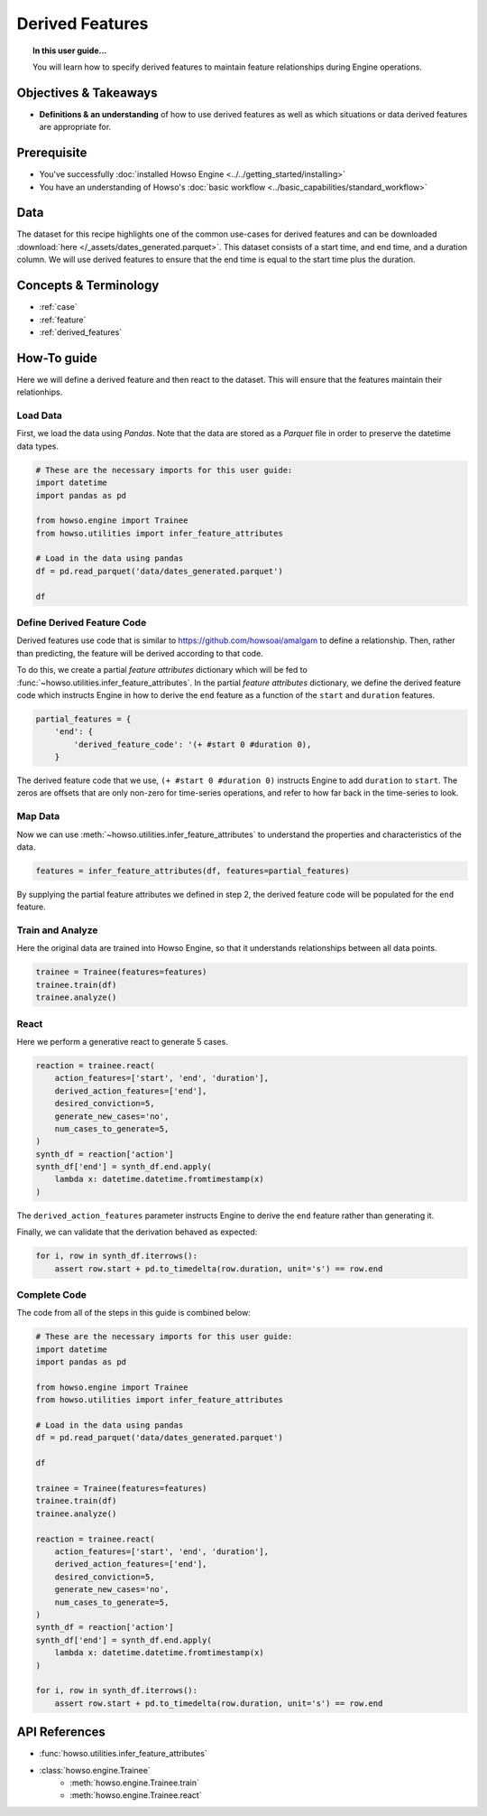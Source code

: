 ================
Derived Features
================

.. topic:: In this user guide...
    
    You will learn how to specify derived features to maintain feature relationships
    during Engine operations.


Objectives & Takeaways
----------------------

- **Definitions & an understanding** of how to use derived features as well as
  which situations or data derived features are appropriate for.


Prerequisite
------------

- You've successfully :doc:`installed Howso Engine <../../getting_started/installing>`
- You have an understanding of Howso's :doc:`basic workflow <../basic_capabilities/standard_workflow>`

Data
----
The dataset for this recipe highlights one of the common use-cases for derived features
and can be downloaded :download:`here </_assets/dates_generated.parquet>`. This dataset
consists of a start time, and end time, and a duration column. We will use derived features
to ensure that the end time is equal to the start time plus the duration.


Concepts & Terminology
----------------------

- :ref:`case`
- :ref:`feature`
- :ref:`derived_features`


How-To guide
------------

Here we will define a derived feature and then react to the dataset. This will ensure
that the features maintain their relationhips.


Load Data
^^^^^^^^^

First, we load the data using `Pandas`. Note that the data are stored as a `Parquet` file
in order to preserve the datetime data types.

.. code-block:: python

    # These are the necessary imports for this user guide:
    import datetime
    import pandas as pd
    
    from howso.engine import Trainee
    from howso.utilities import infer_feature_attributes

    # Load in the data using pandas
    df = pd.read_parquet('data/dates_generated.parquet')

    df


Define Derived Feature Code
^^^^^^^^^^^^^^^^^^^^^^^^^^^
Derived features use code that is similar to https://github.com/howsoai/amalgam to define a
relationship. Then, rather than predicting, the feature will be derived according to that code.

To do this, we create a partial `feature attributes` dictionary which will be fed to
:func:`~howso.utilities.infer_feature_attributes`. In the partial `feature attributes`
dictionary, we define the derived feature code which instructs Engine in how to derive
the ``end`` feature as a function of the ``start`` and ``duration`` features.

.. code-block:: python

    partial_features = {
        'end': {
            'derived_feature_code': '(+ #start 0 #duration 0),
        }


The derived feature code that we use, ``(+ #start 0 #duration 0)`` instructs Engine to add
``duration`` to ``start``. The zeros are offsets that are only non-zero for time-series operations,
and refer to how far back in the time-series to look.


Map Data
^^^^^^^^
Now we can use :meth:`~howso.utilities.infer_feature_attributes` to understand the properties
and characteristics of the data.

.. code-block:: python

    features = infer_feature_attributes(df, features=partial_features)


By supplying the partial feature attributes we defined in step 2, the derived feature code will
be populated for the ``end`` feature.


Train and Analyze
^^^^^^^^^^^^^^^^^
Here the original data are trained into Howso Engine, so that it understands relationships between all
data points.

.. code-block:: python
    
    trainee = Trainee(features=features)
    trainee.train(df)
    trainee.analyze()


React
^^^^^
Here we perform a generative react to generate 5 cases.

.. code-block:: python

    reaction = trainee.react(
        action_features=['start', 'end', 'duration'],
        derived_action_features=['end'],
        desired_conviction=5,
        generate_new_cases='no',
        num_cases_to_generate=5,
    )
    synth_df = reaction['action']
    synth_df['end'] = synth_df.end.apply(
        lambda x: datetime.datetime.fromtimestamp(x)
    )


The ``derived_action_features`` parameter instructs Engine to derive the ``end`` feature rather than generating it.

Finally, we can validate that the derivation behaved as expected:

.. code-block:: python

    for i, row in synth_df.iterrows():
        assert row.start + pd.to_timedelta(row.duration, unit='s') == row.end


Complete Code
^^^^^^^^^^^^^
The code from all of the steps in this guide is combined below:

.. code-block:: python

    # These are the necessary imports for this user guide:
    import datetime
    import pandas as pd
    
    from howso.engine import Trainee
    from howso.utilities import infer_feature_attributes

    # Load in the data using pandas
    df = pd.read_parquet('data/dates_generated.parquet')

    df

    trainee = Trainee(features=features)
    trainee.train(df)
    trainee.analyze()

    reaction = trainee.react(
        action_features=['start', 'end', 'duration'],
        derived_action_features=['end'],
        desired_conviction=5,
        generate_new_cases='no',
        num_cases_to_generate=5,
    )
    synth_df = reaction['action']
    synth_df['end'] = synth_df.end.apply(
        lambda x: datetime.datetime.fromtimestamp(x)
    )

    for i, row in synth_df.iterrows():
        assert row.start + pd.to_timedelta(row.duration, unit='s') == row.end


API References
--------------

- :func:`howso.utilities.infer_feature_attributes`
- :class:`howso.engine.Trainee`
    - :meth:`howso.engine.Trainee.train`
    - :meth:`howso.engine.Trainee.react`